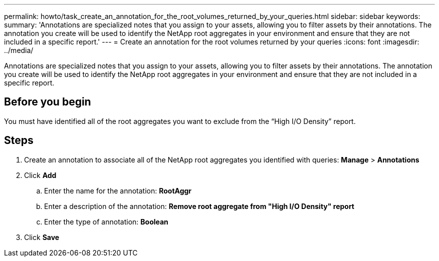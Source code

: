 ---
permalink: howto/task_create_an_annotation_for_the_root_volumes_returned_by_your_queries.html
sidebar: sidebar
keywords: 
summary: 'Annotations are specialized notes that you assign to your assets, allowing you to filter assets by their annotations. The annotation you create will be used to identify the NetApp root aggregates in your environment and ensure that they are not included in a specific report.'
---
= Create an annotation for the root volumes returned by your queries
:icons: font
:imagesdir: ../media/

[.lead]
Annotations are specialized notes that you assign to your assets, allowing you to filter assets by their annotations. The annotation you create will be used to identify the NetApp root aggregates in your environment and ensure that they are not included in a specific report.

== Before you begin

You must have identified all of the root aggregates you want to exclude from the "`High I/O Density`" report.

== Steps

. Create an annotation to associate all of the NetApp root aggregates you identified with queries: *Manage* > *Annotations*
. Click *Add*
 .. Enter the name for the annotation: *RootAggr*
 .. Enter a description of the annotation: *Remove root aggregate from "High I/O Density" report*
 .. Enter the type of annotation: *Boolean*
. Click *Save*
